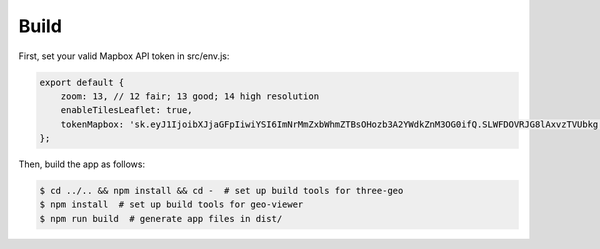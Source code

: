 
Build
-----

First, set your valid Mapbox API token in src/env.js:

.. code::

   export default {
       zoom: 13, // 12 fair; 13 good; 14 high resolution
       enableTilesLeaflet: true,
       tokenMapbox: 'sk.eyJ1IjoibXJjaGFpIiwiYSI6ImNrMmZxbWhmZTBsOHozb3A2YWdkZnM3OG0ifQ.SLWFDOVRJG8lAxvzTVUbkg', // <---- set your Mapbox API token here
   };

Then, build the app as follows:

.. code::

   $ cd ../.. && npm install && cd -  # set up build tools for three-geo
   $ npm install  # set up build tools for geo-viewer
   $ npm run build  # generate app files in dist/
